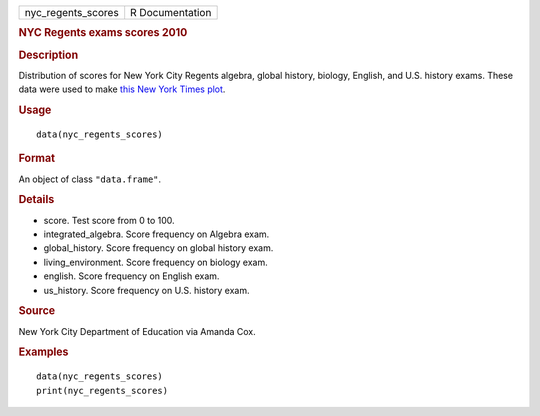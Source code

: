 .. container::

   ================== ===============
   nyc_regents_scores R Documentation
   ================== ===============

   .. rubric:: NYC Regents exams scores 2010
      :name: nyc-regents-exams-scores-2010

   .. rubric:: Description
      :name: description

   Distribution of scores for New York City Regents algebra, global
   history, biology, English, and U.S. history exams. These data were
   used to make `this New York Times
   plot <http://graphics8.nytimes.com/images/2011/02/19/nyregion/19schoolsch/19schoolsch-popup.gif>`__.

   .. rubric:: Usage
      :name: usage

   ::

      data(nyc_regents_scores)

   .. rubric:: Format
      :name: format

   An object of class ``"data.frame"``.

   .. rubric:: Details
      :name: details

   -  score. Test score from 0 to 100.

   -  integrated_algebra. Score frequency on Algebra exam.

   -  global_history. Score frequency on global history exam.

   -  living_environment. Score frequency on biology exam.

   -  english. Score frequency on English exam.

   -  us_history. Score frequency on U.S. history exam.

   .. rubric:: Source
      :name: source

   New York City Department of Education via Amanda Cox.

   .. rubric:: Examples
      :name: examples

   ::

      data(nyc_regents_scores)
      print(nyc_regents_scores)
